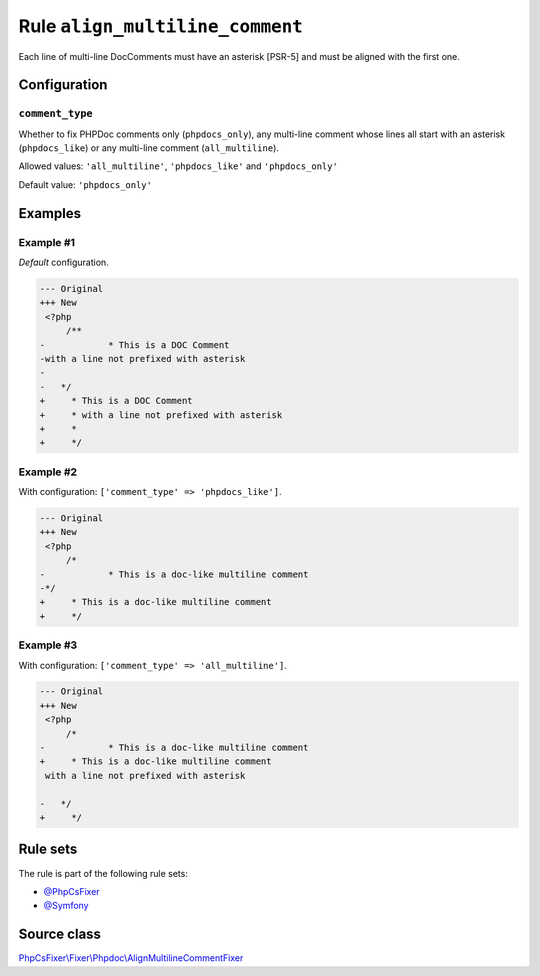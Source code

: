 ================================
Rule ``align_multiline_comment``
================================

Each line of multi-line DocComments must have an asterisk [PSR-5] and must be
aligned with the first one.

Configuration
-------------

``comment_type``
~~~~~~~~~~~~~~~~

Whether to fix PHPDoc comments only (``phpdocs_only``), any multi-line comment
whose lines all start with an asterisk (``phpdocs_like``) or any multi-line
comment (``all_multiline``).

Allowed values: ``'all_multiline'``, ``'phpdocs_like'`` and ``'phpdocs_only'``

Default value: ``'phpdocs_only'``

Examples
--------

Example #1
~~~~~~~~~~

*Default* configuration.

.. code-block:: diff

   --- Original
   +++ New
    <?php
        /**
   -            * This is a DOC Comment
   -with a line not prefixed with asterisk
   -
   -   */
   +     * This is a DOC Comment
   +     * with a line not prefixed with asterisk
   +     *
   +     */

Example #2
~~~~~~~~~~

With configuration: ``['comment_type' => 'phpdocs_like']``.

.. code-block:: diff

   --- Original
   +++ New
    <?php
        /*
   -            * This is a doc-like multiline comment
   -*/
   +     * This is a doc-like multiline comment
   +     */

Example #3
~~~~~~~~~~

With configuration: ``['comment_type' => 'all_multiline']``.

.. code-block:: diff

   --- Original
   +++ New
    <?php
        /*
   -            * This is a doc-like multiline comment
   +     * This is a doc-like multiline comment
    with a line not prefixed with asterisk

   -   */
   +     */

Rule sets
---------

The rule is part of the following rule sets:

- `@PhpCsFixer <./../../ruleSets/PhpCsFixer.rst>`_
- `@Symfony <./../../ruleSets/Symfony.rst>`_

Source class
------------

`PhpCsFixer\\Fixer\\Phpdoc\\AlignMultilineCommentFixer <./../../../src/Fixer/Phpdoc/AlignMultilineCommentFixer.php>`_
